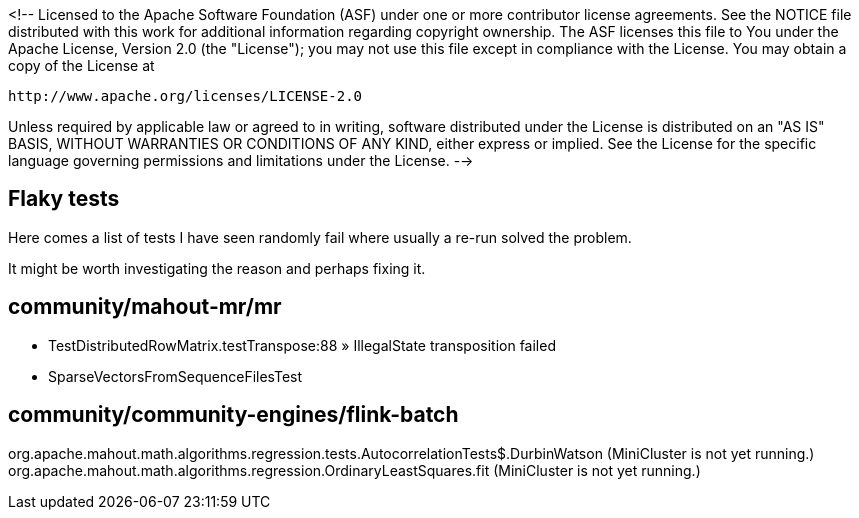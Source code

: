 <!--
Licensed to the Apache Software Foundation (ASF) under one or more
contributor license agreements.  See the NOTICE file distributed with
this work for additional information regarding copyright ownership.
The ASF licenses this file to You under the Apache License, Version 2.0
(the "License"); you may not use this file except in compliance with
the License.  You may obtain a copy of the License at

    http://www.apache.org/licenses/LICENSE-2.0

Unless required by applicable law or agreed to in writing, software
distributed under the License is distributed on an "AS IS" BASIS,
WITHOUT WARRANTIES OR CONDITIONS OF ANY KIND, either express or implied.
See the License for the specific language governing permissions and
limitations under the License.
-->

== Flaky tests

Here comes a list of tests I have seen randomly fail where usually a re-run solved the problem.

It might be worth investigating the reason and perhaps fixing it.

== community/mahout-mr/mr

- TestDistributedRowMatrix.testTranspose:88 » IllegalState transposition failed
- SparseVectorsFromSequenceFilesTest

== community/community-engines/flink-batch

org.apache.mahout.math.algorithms.regression.tests.AutocorrelationTests$.DurbinWatson (MiniCluster is not yet running.)
org.apache.mahout.math.algorithms.regression.OrdinaryLeastSquares.fit (MiniCluster is not yet running.)